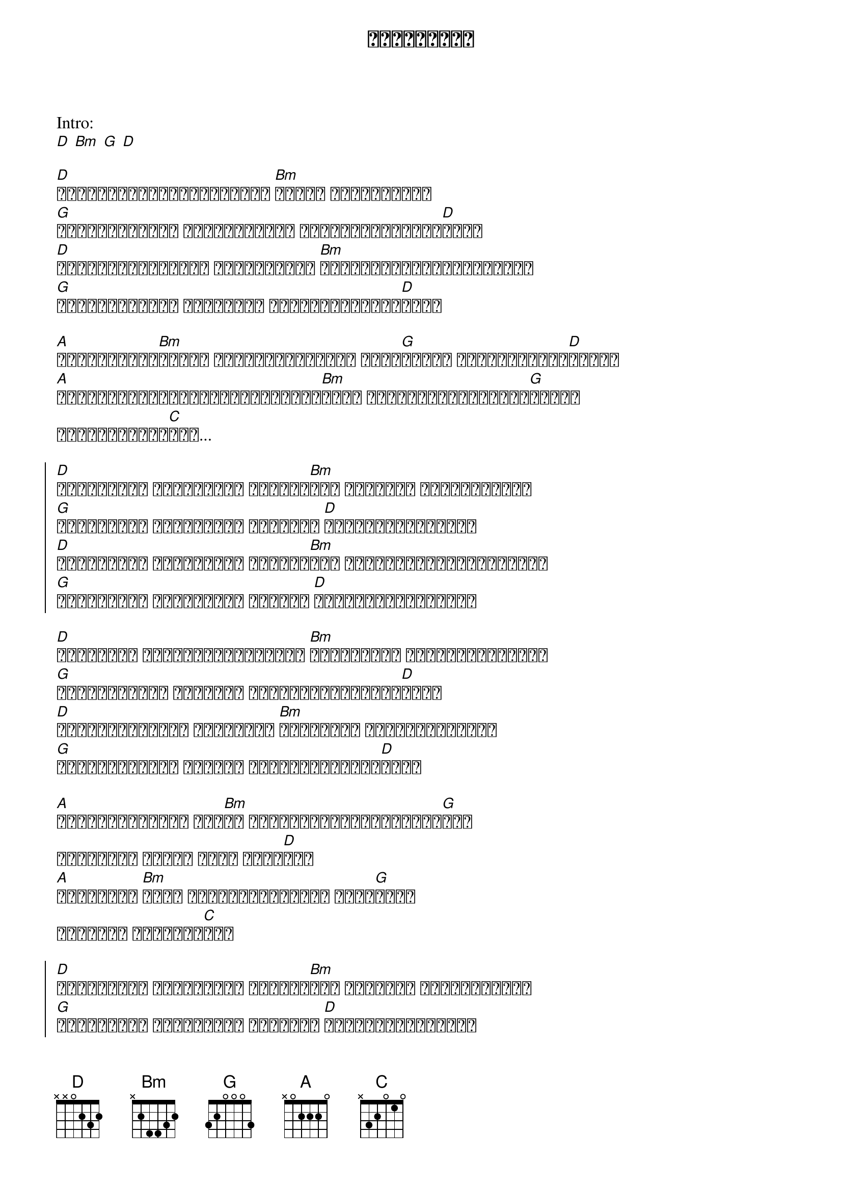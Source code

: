 {title: ထားခဲ့ဦး}
{artist: လေးဖြူ}

Intro: 
[D] [Bm] [G] [D]

{start_of_verse}
[D]အချစ်စစ်ဖြစ်ခဲ့လည်းပဲ [Bm]ဘဝသစ် ထပ်စဖို့ရာ
[G]မဖြစ်တော့ဘူး တံတိုင်းတွေ တစ်ယောက်တစ်ဖက်[D]ခြား
[D]အတူရှိခွင့်ရတဲ့ အချိန်များ [Bm]နောက်ထပ်ရှေ့ဆက်ဖို့ရာ
[G]မဖြစ်တော့ဘူး အပြစ်တွေ တို့နှစ်ယောက်[D]ကြား
{end_of_verse}

{start_of_verse}
[A]ဘယ်လိုနည်း[Bm]နဲ့မှ ပေါင်းစပ်ခွင့် မရှိ[G]မှန်း သေချာခဲ့တဲ့[D]နောက်
[A]မင်းငါ့ကိုချိန်ရစ်ပြီးသွား[Bm]တော့ အားလုံးအမှားများ[G]အောက်
နောက်မကျသေး[C]ခင်...
{end_of_verse}

{start_of_chorus}
[D]ထားခဲ့ဦး ထားခဲ့ဦး ထားခဲ့[Bm]ဦး မင်းနဲ့ အဝေးဆုံးမှာ
[G]ထားခဲ့ဦး ထားခဲ့ဦး မဆုံတဲ့ [D]တစ်ယောက်တစ်နေရာ
[D]ထားခဲ့ဦး ထားခဲ့ဦး ထားခဲ့[Bm]ဦး အိပ်မက်ဟောင်းတစ်ခုစာ
[G]ထားခဲ့ဦး ထားခဲ့ဦး ငါတို့ [D]တစ်ယောက်တစ်နေရော
{end_of_chorus}

{start_of_verse}
[D]အနီးဆုံး ကျောချင်းကပ်ရင်း [Bm]အကြီးဆုံး ပေးဆပ်ခြင်းတွေ
[G]မရှိတော့ဘူး ထပ်ပြီး ငါတို့နှစ်ယောက်[D]ကြား
[D]တားမြစ်ခဲ့တဲ့ အဆိပ်သီး [Bm]အရူးအမူး ခူးဆွတ်ဖို့ရာ
[G]မဖြစ်တော့ဘူး ဆူးတွေ တို့နှစ်ယောက်[D]ကြား
{end_of_verse}

{start_of_verse}
[A]အရင်တစ်ချိန်က ငါ့[Bm]ဘဝ နောက်တစ်ခေါက်ရနိုင်[G]ရင်
ပြန်စမယ် အရာရာ ငါလေ မင်း[D]နဲ့
[A]အစကတည်းက [Bm]ဆုံး ရှုံးနိမ့်မယ့် ဇာတ်[G]လမ်း
အခုတော့ တစ်ခန်း[C]ရပ်
{end_of_verse}

{start_of_chorus}
[D]ထားခဲ့ဦး ထားခဲ့ဦး ထားခဲ့[Bm]ဦး မင်းနဲ့ အဝေးဆုံးမှာ
[G]ထားခဲ့ဦး ထားခဲ့ဦး မဆုံတဲ့ [D]တစ်ယောက်တစ်နေရာ
[D]ထားခဲ့ဦး ထားခဲ့ဦး ထားခဲ့[Bm]ဦး အိပ်မက်ဟောင်းတစ်ခုစာ
[G]ထားခဲ့ဦး ထားခဲ့ဦး ငါတို့ [D]ဝေး...
{end_of_chorus}

SOLO:
[D] [Bm] [G] [D]

{start_of_verse}
[A]ဘယ်လိုနည်း[Bm]နဲ့မှ ပေါင်းစပ်ခွင့် မရှိ[G]မှန်း သေချာခဲ့တဲ့[D]နောက်
[A]မင်းငါ့ကိုချိန်ရစ်ပြီးသွား[Bm]တော့ အားလုံးအမှားများ[G]အောက်
နောက်မကျသေး[C]ခင်...
{end_of_verse}

{start_of_chorus}
[D]ထားခဲ့ဦး ထားခဲ့ဦး ထားခဲ့[Bm]ဦး မင်းနဲ့ အဝေးဆုံးမှာ
[G]ထားခဲ့ဦး ထားခဲ့ဦး မဆုံတဲ့ [D]တစ်ယောက်တစ်နေရာ
[D]ထားခဲ့ဦး ထားခဲ့ဦး ထားခဲ့[Bm]ဦး အိပ်မက်ဟောင်းတစ်ခုစာ
[G]ထားခဲ့ဦး ထားခဲ့ဦး (ငါတို့ [D]တစ်ယောက်တစ်နေရော/ ငါတို့[D]ဝေး)
x 2
{end_of_chorus}
